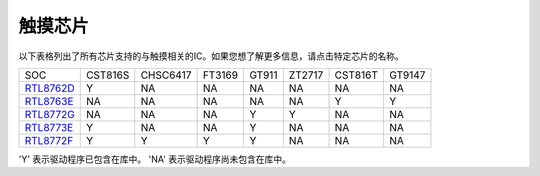 触摸芯片
*************

以下表格列出了所有芯片支持的与触摸相关的IC。如果您想了解更多信息，请点击特定芯片的名称。

==================  =========  ==========  ========  =======  ========  ========  =========                  
SOC                 CST816S    CHSC6417    FT3169    GT911    ZT2717    CST816T    GT9147                 
------------------  ---------  ----------  --------  -------  --------  --------  ---------         
`RTL8762D`_         Y          NA          NA        NA       NA        NA         NA
`RTL8763E`_         NA         NA          NA        NA       NA        Y          Y
`RTL8772G`_         NA         NA          NA        Y        Y         NA         NA
`RTL8773E`_         Y          NA          NA        Y        NA        NA         NA
`RTL8772F`_         Y          Y           Y         Y        NA        NA         NA 
==================  =========  ==========  ========  =======  ========  ========  =========

'Y' 表示驱动程序已包含在库中。
'NA' 表示驱动程序尚未包含在库中。   


.. _RTL8762D: https://www.realmcu.com/en/Home/Product/52feef61-22d0-483e-926f-06eb10e804ca
.. _RTL8763E: https://www.realmcu.com/en/Home/Product/eed7a243-66bf-4b5c-b811-a60d2d4e95cf
.. _RTL8772G: https://www.realmcu.com/en/Home/Product/c175760b-088e-43d9-86da-1fc9b3f07ec3
.. _RTL8773E: https://www.realmcu.com/en/Home/Product/eed7a243-66bf-4b5c-b811-a60d2d4e95cf
.. _RTL8772F: https://www.realmcu.com/en/Home/Product/c175760b-088e-43d9-86da-1fc9b3f07ec3





